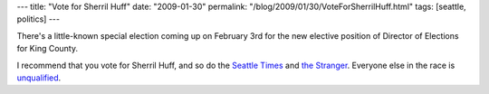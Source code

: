 ---
title: "Vote for Sherril Huff"
date: "2009-01-30"
permalink: "/blog/2009/01/30/VoteForSherrilHuff.html"
tags: [seattle, politics]
---



.. image:: https://profile.ak.facebook.com/object3/1984/60/l40284776621_8203.jpg
    :alt: Sherril Huff
    :target: http://www.facebook.com/pages/Sherril-Huff/40284776621
    :width: 200
    :class: right-float

There's a little-known special election coming up on February 3rd
for the new elective position of Director of Elections for King County.

I recommend that you vote for Sherril Huff,
and so do the `Seattle Times`_ and `the Stranger`_.
Everyone else in the race is unqualified_.

.. _unqualified:
    http://www.nwprogressive.org/weblog/2009/01/vote-for-sherril-huff-keep-wise.html
.. _Seattle Times:
    http://seattletimes.nwsource.com/html/editorialsopinion/2008655869_edita22electdir.html
.. _the Stranger:
    http://www.thestranger.com/seattle/stranger-election-control-boardendorsementand10/Content?oid=999831

.. _permalink:
    /blog/2009/01/30/VoteForSherrilHuff.html
